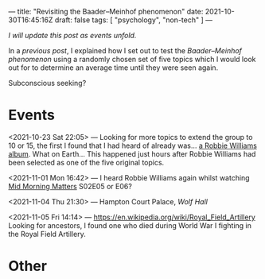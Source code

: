 ---
title: "Revisiting the Baader–Meinhof phenomenon"
date: 2021-10-30T16:45:16Z
draft: false
tags: [ "psychology", "non-tech" ]
---

/I will update this post as events unfold./

In a [[{{< ref "baader-meinhof.org" >}}][previous post]], I explained how I set out to test the /Baader–Meinhof phenomenon/ using a randomly chosen set of five topics which I would look out for to determine an average time until they were seen again.

Subconscious seeking?

* Events

<2021-10-23 Sat 22:05> — Looking for more topics to extend the group to 10 or 15, the first I found that I had heard of already was... [[https://en.wikipedia.org/wiki/Take_the_Crown#/random][a Robbie Williams album]]. What on Earth... This happened just hours after Robbie Williams had been selected as one of the five original topics.

<2021-11-01 Mon 16:42> — I heard Robbie Williams again whilst watching [[https://en.wikipedia.org/wiki/Mid_Morning_Matters_with_Alan_Partridge][Mid Morning Matters]] S02E05 or E06?

<2021-11-04 Thu 21:30> — Hampton Court Palace, /Wolf Hall/

<2021-11-05 Fri 14:14> — https://en.wikipedia.org/wiki/Royal_Field_Artillery
Looking for ancestors, I found one who died during World War I fighting in the Royal Field Artillery.

* Other

